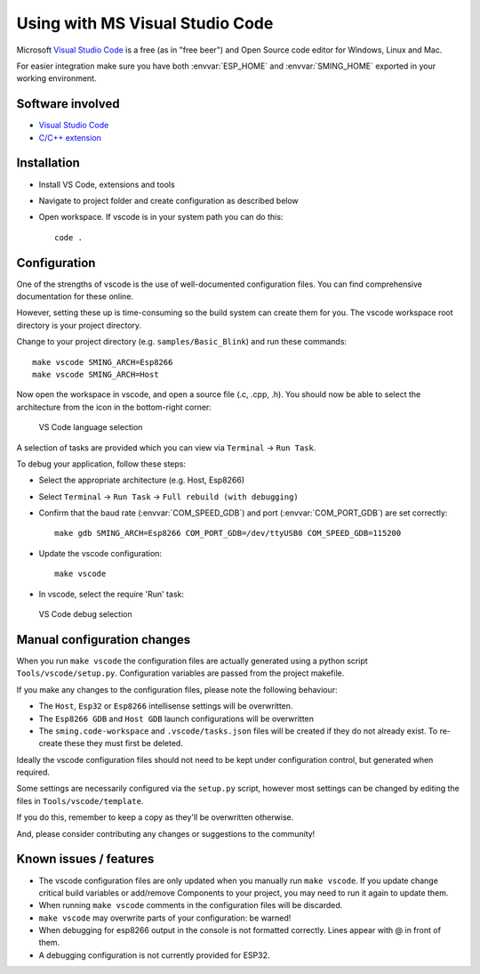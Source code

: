 Using with MS Visual Studio Code
================================

.. highlight:: bash

Microsoft `Visual Studio Code <https://code.visualstudio.com/>`__ is a free (as in
"free beer") and Open Source code editor for Windows, Linux and Mac.

For easier integration make sure you have both :envvar:`ESP_HOME` and
:envvar:`SMING_HOME` exported in your working environment.


Software involved
-----------------

-  `Visual Studio Code <https://code.visualstudio.com/>`__
-  `C/C++ extension <https://marketplace.visualstudio.com/items?itemName=ms-vscode.cpptools>`__


Installation
------------

-  Install VS Code, extensions and tools
-  Navigate to project folder and create configuration as described below
-  Open workspace. If vscode is in your system path you can do this::

      code .


Configuration
-------------

One of the strengths of vscode is the use of well-documented configuration files.
You can find comprehensive documentation for these online.

However, setting these up is time-consuming so the build system can create them for you.
The vscode workspace root directory is your project directory.

Change to your project directory (e.g. ``samples/Basic_Blink``) and run these commands::

   make vscode SMING_ARCH=Esp8266
   make vscode SMING_ARCH=Host

Now open the workspace in vscode, and open a source file (.c, .cpp, .h).
You should now be able to select the architecture from the icon in the bottom-right corner:

.. figure:: vscode1.png

   VS Code language selection

A selection of tasks are provided which you can view via ``Terminal`` -> ``Run Task``.

To debug your application, follow these steps:

-  Select the appropriate architecture (e.g. Host, Esp8266)
-  Select ``Terminal`` -> ``Run Task`` -> ``Full rebuild (with debugging)``
-  Confirm that the baud rate (:envvar:`COM_SPEED_GDB`) and port (:envvar:`COM_PORT_GDB`) are
   set correctly::

      make gdb SMING_ARCH=Esp8266 COM_PORT_GDB=/dev/ttyUSB0 COM_SPEED_GDB=115200

-  Update the vscode configuration::

      make vscode

-  In vscode, select the require 'Run' task:

.. figure:: vscode2.png

   VS Code debug selection


Manual configuration changes
----------------------------

When you run ``make vscode`` the configuration files are actually generated using a python script
``Tools/vscode/setup.py``. Configuration variables are passed from the project makefile.

If you make any changes to the configuration files, please note the following behaviour:

-  The ``Host``, ``Esp32`` or ``Esp8266`` intellisense settings will be overwritten.
-  The ``Esp8266 GDB`` and ``Host GDB`` launch configurations will be overwritten
-  The ``sming.code-workspace`` and ``.vscode/tasks.json`` files will be created if they do not already exist.
   To re-create these they must first be deleted.

Ideally the vscode configuration files should not need to be kept under configuration control,
but generated when required.

Some settings are necessarily configured via the ``setup.py`` script, however most settings can
be changed by editing the files in ``Tools/vscode/template``.

If you do this, remember to keep a copy as they'll be overwritten otherwise.

And, please consider contributing any changes or suggestions to the community!


Known issues / features
-----------------------

-  The vscode configuration files are only updated when you manually run ``make vscode``.
   If you update change critical build variables or add/remove Components to your project,
   you may need to run it again to update them.
-  When running ``make vscode`` comments in the configuration files will be discarded.
-  ``make vscode`` may overwrite parts of your configuration: be warned!
-  When debugging for esp8266 output in the console is not formatted correctly.
   Lines appear with @ in front of them.
-  A debugging configuration is not currently provided for ESP32.
